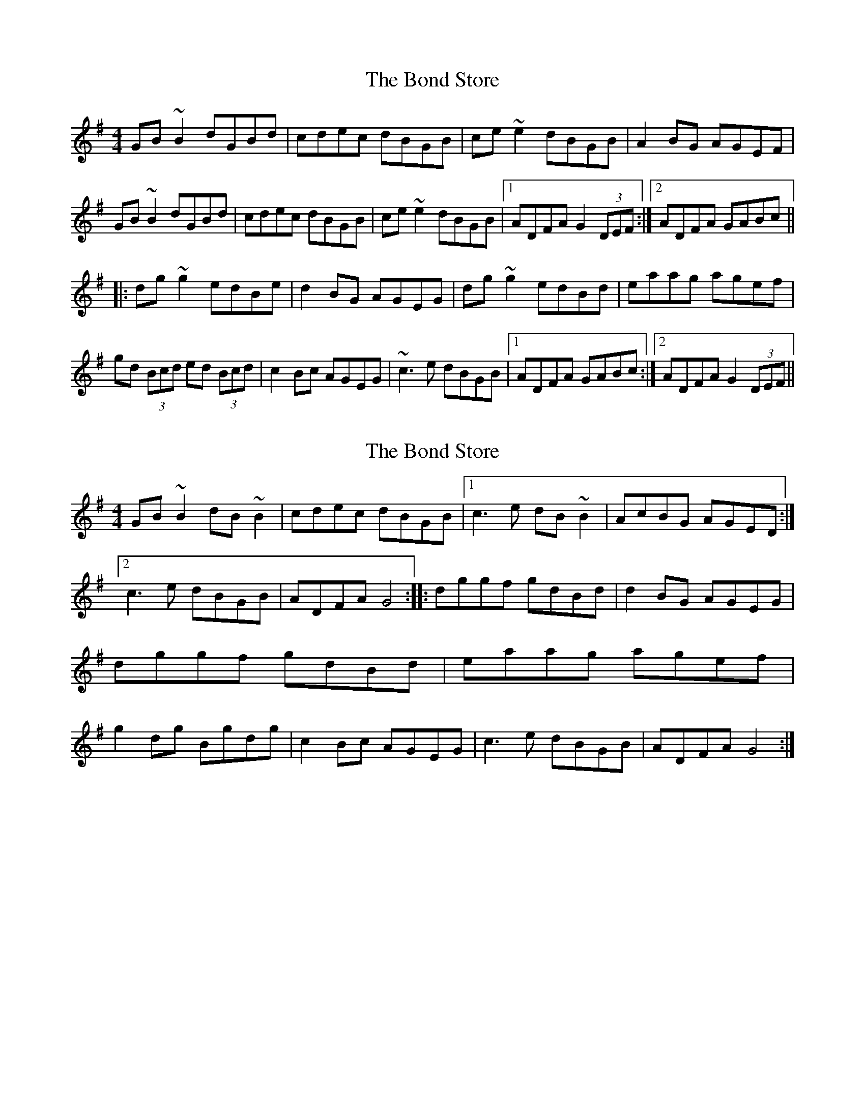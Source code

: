 X: 1
T: Bond Store, The
Z: Dr. Dow
S: https://thesession.org/tunes/5332#setting5332
R: reel
M: 4/4
L: 1/8
K: Gmaj
GB~B2 dGBd|cdec dBGB|ce~e2 dBGB|A2BG AGEF|
GB~B2 dGBd|cdec dBGB|ce~e2 dBGB|1 ADFA G2 (3DEF:|2 ADFA GABc||
|:dg~g2 edBe|d2BG AGEG|dg~g2 edBd|eaag agef|
gd (3Bcd ed (3Bcd|c2Bc AGEG|~c3e dBGB|1 ADFA GABc:|2 ADFA G2 (3DEF||
X: 2
T: Bond Store, The
Z: Dr. Dow
S: https://thesession.org/tunes/5332#setting17533
R: reel
M: 4/4
L: 1/8
K: Gmaj
GB~B2 dB~B2 | cdec dBGB |1c3e dB~B2 | AcBG AGED :|2 c3e dBGB | ADFA G4 ::\dggf gdBd | d2BG AGEG | dggf gdBd | eaag agef |\g2dg Bgdg | c2Bc AGEG | c3e dBGB | ADFA G4 :|
X: 3
T: Bond Store, The
Z: Dr. Dow
S: https://thesession.org/tunes/5332#setting17534
R: reel
M: 4/4
L: 1/8
K: Amaj
Ac~c2 eAce|df~f2 ecAc|df~f2 edcA|~B2cA BAFE|Ac~c2 eAce|df~f2 ecAc|df~f2 edcA|1 B2cB AdcB:|2 B2cB ABcd|||:ea~a2 fecf|eAcA BAFA|ea~a2 fece|fBBA Bcde|aece Aece|dBBA BAFA|df~f2 edcA|1 BABc ABcd:|2 BABc AdcB||
X: 4
T: Bond Store, The
Z: Dr. Dow
S: https://thesession.org/tunes/5332#setting17535
R: reel
M: 4/4
L: 1/8
K: Gmaj
|:DEF|GABG BddB|cdec dBGB|ce~e2 dBGB|AGFE DEFD|GABG BddB|cdec dBGB|ce~e2 dBGB|AGFA G:||:ABc|~d3g edBc|dG~G2 dGBG|eg~g2 edBd|eaag agef|gdBA GABG|cABG AGED|EGce dBGB|AGFA G:|
X: 5
T: Bond Store, The
Z: bayswater
S: https://thesession.org/tunes/5332#setting17536
R: reel
M: 4/4
L: 1/8
K: Gmaj
|:G B3 dBGB|c e3 dBGB|c e3 dBGB|AdBA AGED|G B3 dBGB|c e3 dBGB|1 c e3 dBGB|AGFA G3 z:|2 cdeg dBGB|AGFA G3 z:||:dgge edBe|d G3 AGEG|DGGD ED Bd|e2 ab agef|gB3 G3B|c2 Bc AGED|Bdeg dBGB|AGFA G3 z:|
X: 6
T: Bond Store, The
Z: Dr. Dow
S: https://thesession.org/tunes/5332#setting17537
R: reel
M: 4/4
L: 1/8
K: Gmaj
GB~B2 dB~B2 | cdec dBGB | c3 e dB~B2 | AcBG AGED |GB~B2 dB~B2 | cdec dBGB | c3e dBGB | ADFA G4 :|dg3 edBe | d2BG AGEG | dg3 edBd | eaag a3- |gd3 edBd | c2Bc AGEG | ce3 dBGB | ADFA G4 :|
X: 7
T: Bond Store, The
Z: JACKB
S: https://thesession.org/tunes/5332#setting26674
R: reel
M: 4/4
L: 1/8
K: Gmaj
|:GB B2 dGBd|cdec dBGB|ce e2 dBGB|A2BG AGEF|
GB B2 dGBd|cdec dBGB|ce e2 dBGB|1 ADFA G2 (3DEF:|2 ADFA GABc||
|:dg g2 edBe|d2BG AGEG|dg g2 ed (3Bcd|eaag agef|
gd (3Bcd edBG|c2Bc AGEG|c3e dBGB|1 ADFA GABc:|2 ADFA G2 (3DEF||
